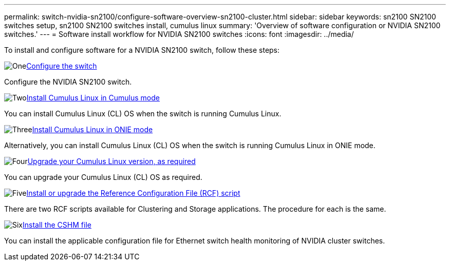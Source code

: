 ---
permalink: switch-nvidia-sn2100/configure-software-overview-sn2100-cluster.html
sidebar: sidebar
keywords: sn2100 SN2100 switches setup, sn2100 SN2100 switches install, cumulus linux
summary: 'Overview of software configuration or NVIDIA SN2100 switches.'
---
= Software install workflow for NVIDIA SN2100 switches
:icons: font
:imagesdir: ../media/

[.lead]

To install and configure software for a NVIDIA SN2100 switch, follow these steps:

.image:https://raw.githubusercontent.com/NetAppDocs/common/main/media/number-1.png[One]link:configure-sn2100-cluster.html[Configure the switch]
[role="quick-margin-para"]
Configure the NVIDIA SN2100 switch.

.image:https://raw.githubusercontent.com/NetAppDocs/common/main/media/number-2.png[Two]link:install-cumulus-mode-sn2100-cluster.html[Install Cumulus Linux in Cumulus mode]
[role="quick-margin-para"]
You can install Cumulus Linux (CL) OS when the switch is running Cumulus Linux.

.image:https://raw.githubusercontent.com/NetAppDocs/common/main/media/number-3.png[Three]link:install-onie-mode-sn2100-cluster.html[Install Cumulus Linux in ONIE mode]
[role="quick-margin-para"]
Alternatively, you can install Cumulus Linux (CL) OS when the switch is running Cumulus Linux in ONIE mode.

.image:https://raw.githubusercontent.com/NetAppDocs/common/main/media/number-4.png[Four]link:upgrade-cl-version.html[Upgrade your Cumulus Linux version, as required]
[role="quick-margin-para"]
You can upgrade your Cumulus Linux (CL) OS as required.

.image:https://raw.githubusercontent.com/NetAppDocs/common/main/media/number-5.png[Five]link:install-rcf-sn2100-cluster.html[Install or upgrade the Reference Configuration File (RCF) script]
[role="quick-margin-para"]
There are two RCF scripts available for Clustering and Storage applications. The procedure for each is the same. 

.image:https://raw.githubusercontent.com/NetAppDocs/common/main/media/number-6.png[Six]link:setup-install-cshm-file.html[Install the CSHM file]
[role="quick-margin-para"]
You can install the applicable configuration file for Ethernet switch health monitoring of NVIDIA cluster switches.

// Updates for AFFFASDOC-216,217, 2024-JUL-30
// Updates for AFFFASDOC-255, 2024-AUG-07
// Updates for AFFFASDOC-370, 2025-JUL-23
